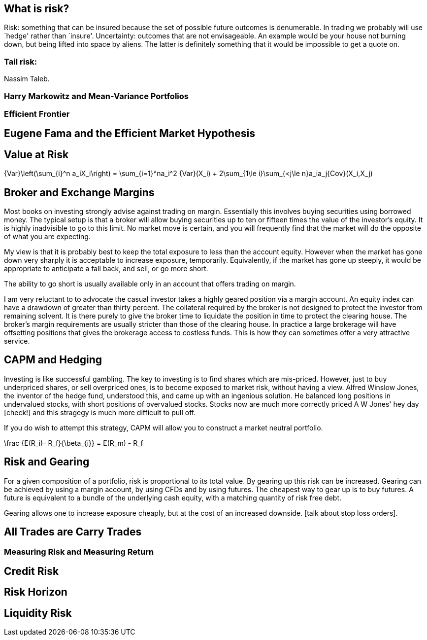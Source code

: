 == What is risk?

Risk: something that can be insured because the set of possible future
outcomes is denumerable. In trading we probably will use `hedge' rather
than `insure'. Uncertainty: outcomes that are not envisageable. An
example would be your house not burning down, but being lifted into
space by aliens. The latter is definitely something that it would be
impossible to get a quote on.

=== Tail risk: 

Nassim Taleb.

=== Harry Markowitz and Mean-Variance Portfolios

=== Efficient Frontier

== Eugene Fama and the Efficient Market Hypothesis

== Value at Risk

$$
{Var}\left(\sum_{i}^n a_iX_i\right) = \sum_{i=1}^na_i^2 {Var}(X_i) + 
2\sum_{1\le i}\sum_{<j\le n}a_ia_j{Cov}(X_i,X_j)
$$


== Broker and Exchange Margins

Most books on investing strongly advise against trading on margin. 
Essentially this involves buying securities using borrowed money.
The typical setup is that a broker will allow buying securities up to ten or fifteen times the value of the investor's equity.
It is highly inadvisible to go to this limit. 
No market move is certain, and you will frequently find that the market will do the opposite of what you are expecting.

My view is that it is probably best to keep the total exposure to less than the account equity. 
However when the market has gone down very sharply it is acceptable to increase exposure, temporarily.
Equivalently, if the market has gone up steeply, it would be appropriate to anticipate
a fall back, and sell, or go more short.

The ability to go short is usually available only in an account that offers trading on margin.

I am very reluctant to to advocate the casual investor takes a highly geared position via a margin account.
An equity index can have a drawdown of greater than thirty percent. 
The collateral required by the broker is not designed to protect the investor from remaining solvent.
It is there purely to give the broker time to liquidate the position in time to protect the clearing house.
The broker's margin requirements are usually stricter than those of the clearing house. 
In practice a large brokerage will have offsetting positions that gives the brokerage 
access to costless funds. This is how they can sometimes offer a very attractive service.

== CAPM and Hedging

Investing is like successful gambling. 
The key to investing is to find shares which are mis-priced.
However, just to buy underpriced shares, or sell overpriced ones, 
is to become exposed to market risk, without having a view.
Alfred Winslow Jones, the inventor of the hedge fund, understood this,
and came up with an ingenious solution.
He balanced long positions in undervalued stocks, with short positions of overvalued stocks.
Stocks now are much more correctly priced A W Jones' hey day [check!] and this stragegy is
much more difficult to pull off. 

If you do wish to attempt this strategy, CAPM will allow you to construct a market neutral
portfolio.

$$
\frac {E(R_i)- R_f}{\beta_{i}}  = E(R_m) - R_f   
$$

////
[not sure this should be here: you don't say anything about trading individual stocks anywhere else]

[[risk-and-gearing]]
////

== Risk and Gearing

For a given composition of a portfolio, risk is proportional to its total value.
By gearing up this risk can be increased. 
Gearing can be achieved by using a margin account, by using CFDs and by using futures.
The cheapest way to gear up is to buy futures. 
A future is equivalent to a bundle of the underlying cash equity, with a  matching quantity of risk free
debt.

Gearing allows one to increase exposure cheaply, but at the cost of an increased downside.
[talk about stop loss orders].


== All Trades are Carry Trades

=== Measuring Risk and Measuring Return

== Credit Risk

== Risk Horizon

== Liquidity Risk
